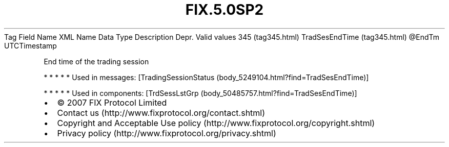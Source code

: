 .TH FIX.5.0SP2 "" "" "Tag #345"
Tag
Field Name
XML Name
Data Type
Description
Depr.
Valid values
345 (tag345.html)
TradSesEndTime (tag345.html)
\@EndTm
UTCTimestamp
.PP
End time of the trading session
.PP
   *   *   *   *   *
Used in messages:
[TradingSessionStatus (body_5249104.html?find=TradSesEndTime)]
.PP
   *   *   *   *   *
Used in components:
[TrdSessLstGrp (body_50485757.html?find=TradSesEndTime)]

.PD 0
.P
.PD

.PP
.PP
.IP \[bu] 2
© 2007 FIX Protocol Limited
.IP \[bu] 2
Contact us (http://www.fixprotocol.org/contact.shtml)
.IP \[bu] 2
Copyright and Acceptable Use policy (http://www.fixprotocol.org/copyright.shtml)
.IP \[bu] 2
Privacy policy (http://www.fixprotocol.org/privacy.shtml)
